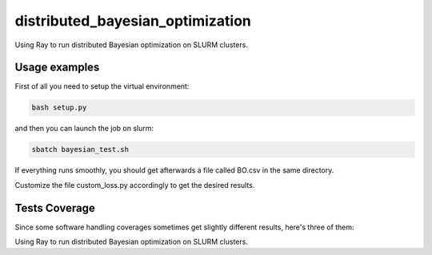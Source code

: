 distributed_bayesian_optimization
=========================================================================================
|travis| |sonar_quality| |sonar_maintainability| |codacy|
|code_climate_maintainability|

Using Ray to run distributed Bayesian optimization on SLURM clusters.

Usage examples
------------------------
First of all you need to setup the virtual environment:

.. code:: shell

    bash setup.py

and then you can launch the job on slurm:

.. code:: shell

    sbatch bayesian_test.sh

If everything runs smoothly, you should get afterwards a file called BO.csv in the same directory.

Customize the file custom_loss.py accordingly to get the desired results.

Tests Coverage
----------------------------------------------
Since some software handling coverages sometimes
get slightly different results, here's three of them:

|coveralls| |sonar_coverage| |code_climate_coverage|

Using Ray to run distributed Bayesian optimization on SLURM clusters.

.. |travis| image:: https://travis-ci.org/LucaCappelletti94/distributed_bayesian_optimization.png
   :target: https://travis-ci.org/LucaCappelletti94/distributed_bayesian_optimization
   :alt: Travis CI build

.. |sonar_quality| image:: https://sonarcloud.io/api/project_badges/measure?project=LucaCappelletti94_distributed_bayesian_optimization&metric=alert_status
    :target: https://sonarcloud.io/dashboard/index/LucaCappelletti94_distributed_bayesian_optimization
    :alt: SonarCloud Quality

.. |sonar_maintainability| image:: https://sonarcloud.io/api/project_badges/measure?project=LucaCappelletti94_distributed_bayesian_optimization&metric=sqale_rating
    :target: https://sonarcloud.io/dashboard/index/LucaCappelletti94_distributed_bayesian_optimization
    :alt: SonarCloud Maintainability

.. |sonar_coverage| image:: https://sonarcloud.io/api/project_badges/measure?project=LucaCappelletti94_distributed_bayesian_optimization&metric=coverage
    :target: https://sonarcloud.io/dashboard/index/LucaCappelletti94_distributed_bayesian_optimization
    :alt: SonarCloud Coverage

.. |coveralls| image:: https://coveralls.io/repos/github/LucaCappelletti94/distributed_bayesian_optimization/badge.svg?branch=master
    :target: https://coveralls.io/github/LucaCappelletti94/distributed_bayesian_optimization?branch=master
    :alt: Coveralls Coverage

.. |codacy| image:: https://api.codacy.com/project/badge/Grade/a37a87df721041e592686bfc99390760
    :target: https://www.codacy.com/manual/LucaCappelletti94/distributed_bayesian_optimization?utm_source=github.com&amp;utm_medium=referral&amp;utm_content=LucaCappelletti94/distributed_bayesian_optimization&amp;utm_campaign=Badge_Grade
    :alt: Codacy Maintainability

.. |code_climate_maintainability| image:: https://api.codeclimate.com/v1/badges/82d5c54c27833eb5d5ee/maintainability
    :target: https://codeclimate.com/github/LucaCappelletti94/distributed_bayesian_optimization/maintainability
    :alt: Maintainability

.. |code_climate_coverage| image:: https://api.codeclimate.com/v1/badges/82d5c54c27833eb5d5ee/test_coverage
    :target: https://codeclimate.com/github/LucaCappelletti94/distributed_bayesian_optimization/test_coverage
    :alt: Code Climate Coverage
